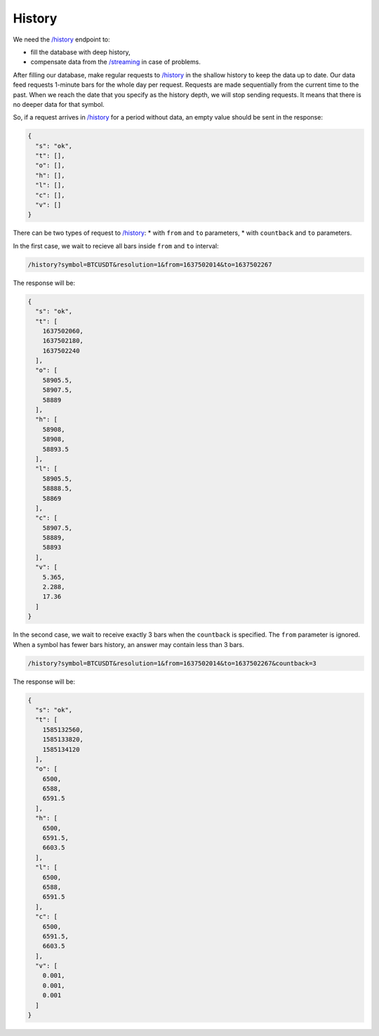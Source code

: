 .. links
.. _`/history`: https://www.tradingview.com/rest-api-spec/#operation/getHistory
.. _`/streaming`: https://www.tradingview.com/rest-api-spec/#operation/streaming

History
-------

We need the `/history`_ endpoint to:

* fill the database with deep history,
* compensate data from the `/streaming`_ in case of problems.

After filling our database, make regular requests to `/history`_ in the shallow history to keep the data up to date. 
Our data feed requests 1-minute bars for the whole day per request. Requests are made sequentially from the current 
time to the past. When we reach the date that you specify as the history depth, we will stop sending requests. It means 
that there is no deeper data for that symbol.

So, if a request arrives in `/history`_ for a period without data, an empty value should be sent in the response:

.. code-block:: json

  {
    "s": "ok",
    "t": [],
    "o": [],
    "h": [],
    "l": [],
    "c": [],
    "v": []
  }

There can be two types of request to `/history`_:
* with ``from`` and ``to`` parameters,
* with ``countback`` and ``to`` parameters.

In the first case, we wait to recieve all bars inside ``from`` and ``to`` interval:

.. code-block:: bash

  /history?symbol=BTCUSDT&resolution=1&from=1637502014&to=1637502267

The response will be:

.. code-block:: json

  {
    "s": "ok",
    "t": [
      1637502060,
      1637502180,
      1637502240
    ],
    "o": [
      58905.5,
      58907.5,
      58889
    ],
    "h": [
      58908,
      58908,
      58893.5
    ],
    "l": [
      58905.5,
      58888.5,
      58869
    ],
    "c": [
      58907.5,
      58889,
      58893
    ],
    "v": [
      5.365,
      2.288,
      17.36
    ]
  }

In the second case, we wait to receive exactly 3 bars when the ``countback`` is specified. The ``from`` parameter is 
ignored. When a symbol has fewer bars history, an answer may contain less than 3 bars.

.. code-block:: bash

  /history?symbol=BTCUSDT&resolution=1&from=1637502014&to=1637502267&countback=3

The response will be:

.. code-block:: json

  {
    "s": "ok",
    "t": [
      1585132560,
      1585133820,
      1585134120
    ],
    "o": [
      6500,
      6588,
      6591.5
    ],
    "h": [
      6500,
      6591.5,
      6603.5
    ],
    "l": [
      6500,
      6588,
      6591.5
    ],
    "c": [
      6500,
      6591.5,
      6603.5
    ],
    "v": [
      0.001,
      0.001,
      0.001
    ]
  }
